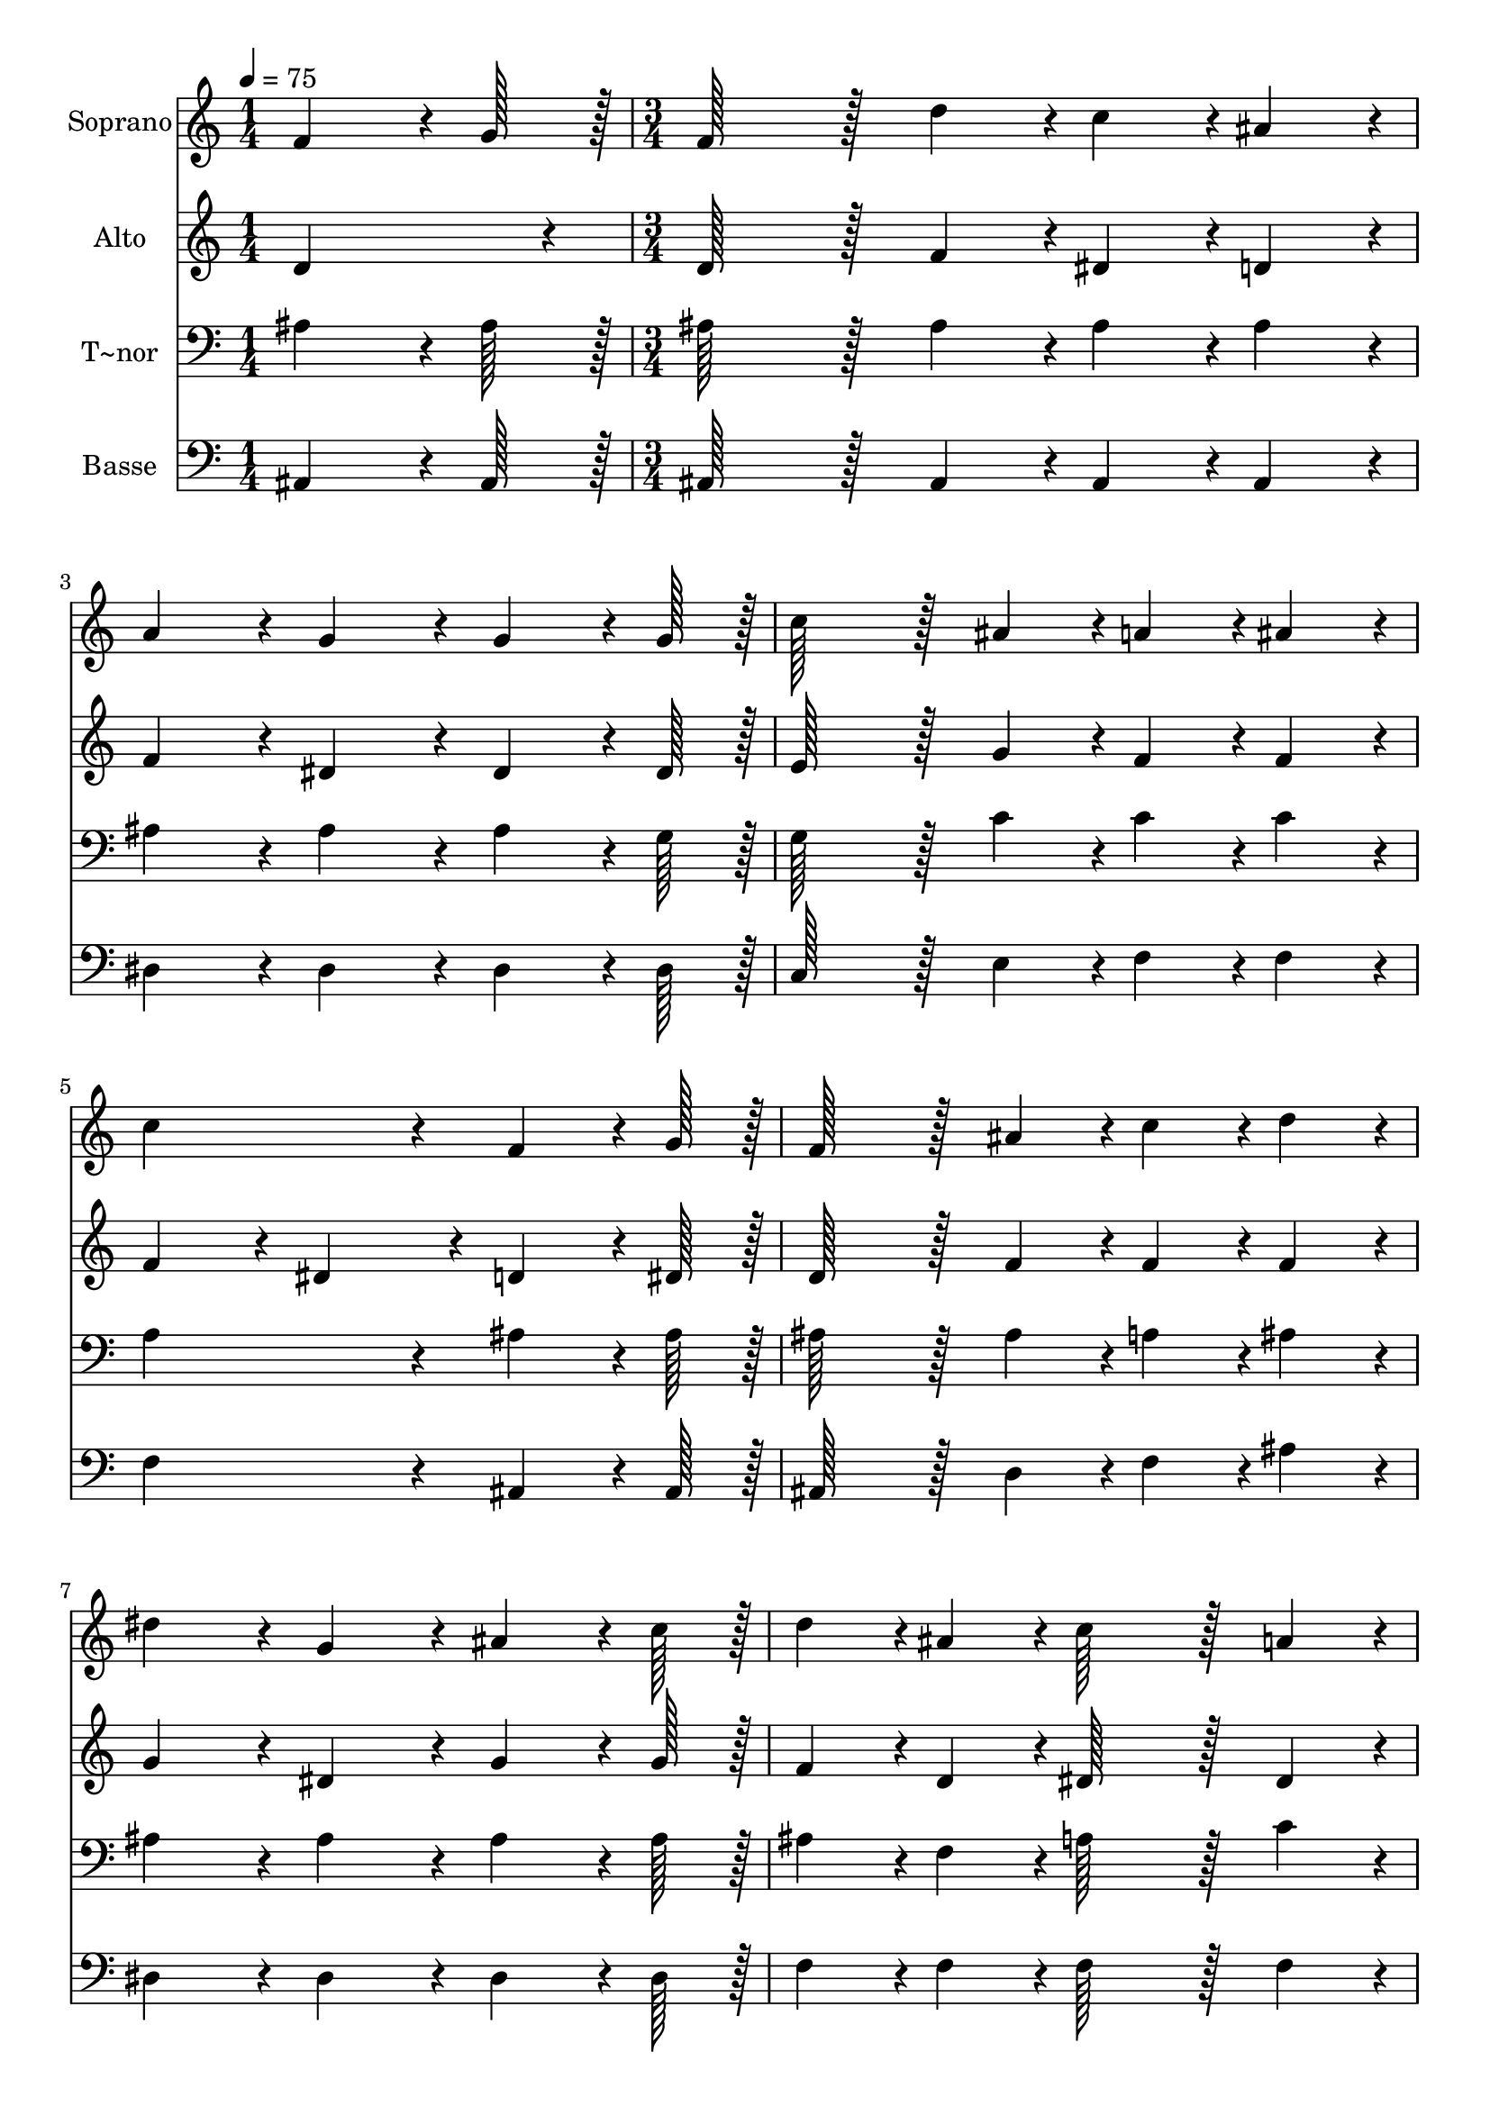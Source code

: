 % Lily was here -- automatically converted by c:/Program Files (x86)/LilyPond/usr/bin/midi2ly.py from output/092.mid
\version "2.14.0"

\layout {
  \context {
    \Voice
    \remove "Note_heads_engraver"
    \consists "Completion_heads_engraver"
    \remove "Rest_engraver"
    \consists "Completion_rest_engraver"
  }
}

trackAchannelA = {
  
  \time 1/4 
  
  \tempo 4 = 75 
  \skip 4 
  | % 2
  
  \time 3/4 
  
}

trackA = <<
  \context Voice = voiceA \trackAchannelA
>>


trackBchannelA = {
  
  \set Staff.instrumentName = "Soprano"
  
  \time 1/4 
  
  \tempo 4 = 75 
  \skip 4 
  | % 2
  
  \time 3/4 
  
}

trackBchannelB = \relative c {
  f'4*64/96 r4*8/96 g128*7 r128 f128*43 r128*5 d'4*43/96 r4*5/96 
  | % 2
  c4*43/96 r4*5/96 ais4*43/96 r4*5/96 a4*86/96 r4*10/96 g4*86/96 
  r4*10/96 
  | % 3
  g4*64/96 r4*8/96 g128*7 r128 c128*43 r128*5 ais4*43/96 r4*5/96 
  | % 4
  a4*43/96 r4*5/96 ais4*43/96 r4*5/96 c4*172/96 r4*20/96 
  | % 5
  f,4*64/96 r4*8/96 g128*7 r128 f128*43 r128*5 ais4*43/96 r4*5/96 
  | % 6
  c4*43/96 r4*5/96 d4*43/96 r4*5/96 dis4*86/96 r4*10/96 g,4*86/96 
  r4*10/96 
  | % 7
  ais4*64/96 r4*8/96 c128*7 r128 d4*43/96 r4*5/96 ais4*43/96 
  r4*5/96 c128*43 r128*5 a4*43/96 r4*5/96 ais4*172/96 r4*20/96 
  | % 9
  ais4*64/96 r4*8/96 ais128*7 r128 dis128*43 r128*5 dis4*43/96 
  r4*5/96 
  | % 10
  dis4*64/96 r4*8/96 dis128*7 r128 dis4*86/96 r4*10/96 d4*86/96 
  r4*10/96 
  | % 11
  d4*64/96 r4*8/96 d128*7 r128 d128*43 r128*5 c4*43/96 r4*5/96 
  | % 12
  g4*64/96 r4*8/96 c128*7 r128 c4*172/96 r4*20/96 
  | % 13
  f,4*64/96 r4*8/96 g128*7 r128 f128*43 r128*5 ais4*43/96 r4*5/96 
  | % 14
  c4*43/96 r4*5/96 d4*43/96 r4*5/96 dis4*86/96 r4*10/96 g,4*86/96 
  r4*10/96 
  | % 15
  ais4*64/96 r4*8/96 c128*7 r128 d4*43/96 r4*5/96 ais4*43/96 
  r4*5/96 c128*43 r128*5 a4*43/96 r4*5/96 ais4*259/96 
}

trackB = <<
  \context Voice = voiceA \trackBchannelA
  \context Voice = voiceB \trackBchannelB
>>


trackCchannelA = {
  
  \set Staff.instrumentName = "Alto"
  
  \time 1/4 
  
  \tempo 4 = 75 
  \skip 4 
  | % 2
  
  \time 3/4 
  
}

trackCchannelB = \relative c {
  d'4*86/96 r4*10/96 d128*43 r128*5 f4*43/96 r4*5/96 
  | % 2
  dis4*43/96 r4*5/96 d4*43/96 r4*5/96 f4*86/96 r4*10/96 dis4*86/96 
  r4*10/96 
  | % 3
  dis4*64/96 r4*8/96 dis128*7 r128 e128*43 r128*5 g4*43/96 r4*5/96 
  | % 4
  f4*43/96 r4*5/96 f4*43/96 r4*5/96 f4*86/96 r4*10/96 dis4*86/96 
  r4*10/96 
  | % 5
  d4*64/96 r4*8/96 dis128*7 r128 d128*43 r128*5 f4*43/96 r4*5/96 
  | % 6
  f4*43/96 r4*5/96 f4*43/96 r4*5/96 g4*86/96 r4*10/96 dis4*86/96 
  r4*10/96 
  | % 7
  g4*64/96 r4*8/96 g128*7 r128 f4*43/96 r4*5/96 d4*43/96 r4*5/96 dis128*43 
  r128*5 dis4*43/96 r4*5/96 d4*172/96 r4*20/96 
  | % 9
  ais'4*64/96 r4*8/96 ais128*7 r128 g128*43 r128*5 g4*43/96 r4*5/96 
  | % 10
  g4*64/96 r4*8/96 g128*7 r128 g4*86/96 r4*10/96 f4*86/96 r4*10/96 
  | % 11
  f4*64/96 r4*8/96 f128*7 r128 e128*43 r128*5 e4*43/96 r4*5/96 
  | % 12
  e4*64/96 r4*8/96 e128*7 r128 f4*86/96 r4*10/96 dis4*86/96 r4*10/96 
  | % 13
  d4*64/96 r4*8/96 dis128*7 r128 d128*43 r128*5 f4*43/96 r4*5/96 
  | % 14
  f4*43/96 r4*5/96 f4*43/96 r4*5/96 g4*86/96 r4*10/96 dis4*86/96 
  r4*10/96 
  | % 15
  g4*64/96 r4*8/96 g128*7 r128 f4*43/96 r4*5/96 d4*43/96 r4*5/96 dis128*43 
  r128*5 c4*43/96 r4*5/96 d4*259/96 
}

trackC = <<
  \context Voice = voiceA \trackCchannelA
  \context Voice = voiceB \trackCchannelB
>>


trackDchannelA = {
  
  \set Staff.instrumentName = "T~nor"
  
  \time 1/4 
  
  \tempo 4 = 75 
  \skip 4 
  | % 2
  
  \time 3/4 
  
}

trackDchannelB = \relative c {
  ais'4*64/96 r4*8/96 ais128*7 r128 ais128*43 r128*5 ais4*43/96 
  r4*5/96 
  | % 2
  ais4*43/96 r4*5/96 ais4*43/96 r4*5/96 ais4*86/96 r4*10/96 ais4*86/96 
  r4*10/96 
  | % 3
  ais4*64/96 r4*8/96 g128*7 r128 g128*43 r128*5 c4*43/96 r4*5/96 
  | % 4
  c4*43/96 r4*5/96 c4*43/96 r4*5/96 a4*172/96 r4*20/96 
  | % 5
  ais4*64/96 r4*8/96 ais128*7 r128 ais128*43 r128*5 ais4*43/96 
  r4*5/96 
  | % 6
  a4*43/96 r4*5/96 ais4*43/96 r4*5/96 ais4*86/96 r4*10/96 ais4*86/96 
  r4*10/96 
  | % 7
  ais4*64/96 r4*8/96 ais128*7 r128 ais4*43/96 r4*5/96 f4*43/96 
  r4*5/96 a128*43 r128*5 c4*43/96 r4*5/96 ais4*172/96 r4*20/96 
  | % 9
  ais4*64/96 r4*8/96 ais128*7 r128 ais128*43 r128*5 ais4*43/96 
  r4*5/96 
  | % 10
  ais4*64/96 r4*8/96 ais128*7 r128 ais4*86/96 r4*10/96 ais4*86/96 
  r4*10/96 
  | % 11
  ais4*64/96 r4*8/96 ais128*7 r128 ais128*43 r128*5 ais4*43/96 
  r4*5/96 
  | % 12
  ais4*64/96 r4*8/96 ais128*7 r128 a4*172/96 r4*20/96 
  | % 13
  ais4*64/96 r4*8/96 ais128*7 r128 ais128*43 r128*5 ais4*43/96 
  r4*5/96 
  | % 14
  a4*43/96 r4*5/96 ais4*43/96 r4*5/96 ais4*86/96 r4*10/96 ais4*86/96 
  r4*10/96 
  | % 15
  ais4*64/96 r4*8/96 ais128*7 r128 ais4*43/96 r4*5/96 f4*43/96 
  r4*5/96 a128*43 r128*5 c4*43/96 r4*5/96 ais4*259/96 
}

trackD = <<

  \clef bass
  
  \context Voice = voiceA \trackDchannelA
  \context Voice = voiceB \trackDchannelB
>>


trackEchannelA = {
  
  \set Staff.instrumentName = "Basse"
  
  \time 1/4 
  
  \tempo 4 = 75 
  \skip 4 
  | % 2
  
  \time 3/4 
  
}

trackEchannelB = \relative c {
  ais4*64/96 r4*8/96 ais128*7 r128 ais128*43 r128*5 ais4*43/96 
  r4*5/96 
  | % 2
  ais4*43/96 r4*5/96 ais4*43/96 r4*5/96 dis4*86/96 r4*10/96 dis4*86/96 
  r4*10/96 
  | % 3
  dis4*64/96 r4*8/96 dis128*7 r128 c128*43 r128*5 e4*43/96 r4*5/96 
  | % 4
  f4*43/96 r4*5/96 f4*43/96 r4*5/96 f4*172/96 r4*20/96 
  | % 5
  ais,4*64/96 r4*8/96 ais128*7 r128 ais128*43 r128*5 d4*43/96 
  r4*5/96 
  | % 6
  f4*43/96 r4*5/96 ais4*43/96 r4*5/96 dis,4*86/96 r4*10/96 dis4*86/96 
  r4*10/96 
  | % 7
  dis4*64/96 r4*8/96 dis128*7 r128 f4*43/96 r4*5/96 f4*43/96 
  r4*5/96 f128*43 r128*5 f4*43/96 r4*5/96 ais,4*172/96 r4*20/96 
  | % 9
  ais'4*64/96 r4*8/96 ais128*7 r128 dis,128*43 r128*5 dis4*43/96 
  r4*5/96 
  | % 10
  dis4*64/96 r4*8/96 dis128*7 r128 ais4*86/96 r4*10/96 ais4*86/96 
  r4*10/96 
  | % 11
  ais'4*64/96 r4*8/96 ais128*7 r128 g128*43 r128*5 g4*43/96 r4*5/96 
  | % 12
  c,4*64/96 r4*8/96 c128*7 r128 f4*172/96 r4*20/96 
  | % 13
  ais,4*64/96 r4*8/96 ais128*7 r128 ais128*43 r128*5 d4*43/96 
  r4*5/96 
  | % 14
  f4*43/96 r4*5/96 ais4*43/96 r4*5/96 dis,4*86/96 r4*10/96 dis4*86/96 
  r4*10/96 
  | % 15
  dis4*64/96 r4*8/96 dis128*7 r128 f4*43/96 r4*5/96 f4*43/96 
  r4*5/96 f128*43 r128*5 f4*43/96 r4*5/96 ais,4*259/96 
}

trackE = <<

  \clef bass
  
  \context Voice = voiceA \trackEchannelA
  \context Voice = voiceB \trackEchannelB
>>


\score {
  <<
    \context Staff=trackB \trackA
    \context Staff=trackB \trackB
    \context Staff=trackC \trackA
    \context Staff=trackC \trackC
    \context Staff=trackD \trackA
    \context Staff=trackD \trackD
    \context Staff=trackE \trackA
    \context Staff=trackE \trackE
  >>
  \layout {}
  \midi {}
}
